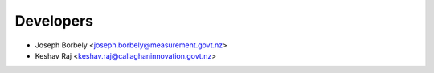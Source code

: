 ==========
Developers
==========

* Joseph Borbely <joseph.borbely@measurement.govt.nz>
* Keshav Raj     <keshav.raj@callaghaninnovation.govt.nz>
